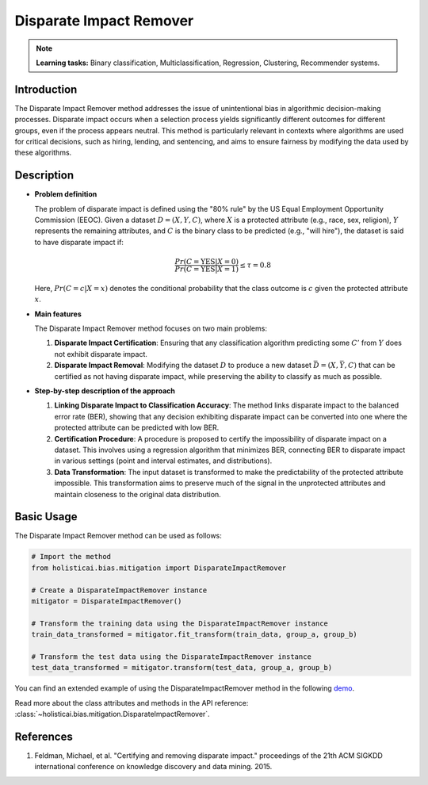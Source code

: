 Disparate Impact Remover
-------------------------

.. note::
    **Learning tasks:** Binary classification, Multiclassification, Regression, Clustering, Recommender systems.

Introduction
~~~~~~~~~~~~
The Disparate Impact Remover method addresses the issue of unintentional bias in algorithmic decision-making processes. Disparate impact occurs when a selection process yields significantly different outcomes for different groups, even if the process appears neutral. This method is particularly relevant in contexts where algorithms are used for critical decisions, such as hiring, lending, and sentencing, and aims to ensure fairness by modifying the data used by these algorithms.

Description
~~~~~~~~~~~

- **Problem definition**

  The problem of disparate impact is defined using the "80% rule" by the US Equal Employment Opportunity Commission (EEOC). Given a dataset :math:`D = (X, Y, C)`, where :math:`X` is a protected attribute (e.g., race, sex, religion), :math:`Y` represents the remaining attributes, and :math:`C` is the binary class to be predicted (e.g., "will hire"), the dataset is said to have disparate impact if:

  .. math::
      \frac{Pr(C = \text{YES} | X = 0)}{Pr(C = \text{YES} | X = 1)} \leq \tau = 0.8

  Here, :math:`Pr(C = c | X = x)` denotes the conditional probability that the class outcome is :math:`c` given the protected attribute :math:`x`.

- **Main features**

  The Disparate Impact Remover method focuses on two main problems:
  
  1. **Disparate Impact Certification**: Ensuring that any classification algorithm predicting some :math:`C'` from :math:`Y` does not exhibit disparate impact.
  2. **Disparate Impact Removal**: Modifying the dataset :math:`D` to produce a new dataset :math:`\bar{D} = (X, \bar{Y}, C)` that can be certified as not having disparate impact, while preserving the ability to classify as much as possible.

- **Step-by-step description of the approach**

  1. **Linking Disparate Impact to Classification Accuracy**:
     The method links disparate impact to the balanced error rate (BER), showing that any decision exhibiting disparate impact can be converted into one where the protected attribute can be predicted with low BER.

  2. **Certification Procedure**:
     A procedure is proposed to certify the impossibility of disparate impact on a dataset. This involves using a regression algorithm that minimizes BER, connecting BER to disparate impact in various settings (point and interval estimates, and distributions).

  3. **Data Transformation**:
     The input dataset is transformed to make the predictability of the protected attribute impossible. This transformation aims to preserve much of the signal in the unprotected attributes and maintain closeness to the original data distribution.

Basic Usage
~~~~~~~~~~~~~~

The Disparate Impact Remover method can be used as follows:

.. code-block:: python

  # Import the method
  from holisticai.bias.mitigation import DisparateImpactRemover

  # Create a DisparateImpactRemover instance
  mitigator = DisparateImpactRemover()

  # Transform the training data using the DisparateImpactRemover instance
  train_data_transformed = mitigator.fit_transform(train_data, group_a, group_b)

  # Transform the test data using the DisparateImpactRemover instance
  test_data_transformed = mitigator.transform(test_data, group_a, group_b)

You can find an extended example of using the DisparateImpactRemover method in the following `demo <https://holisticai.readthedocs.io/en/latest/gallery/tutorials/bias/mitigating_bias/binary_classification/demos/preprocessing.html#2.-Disparate-Impact-Remover>`_.

Read more about the class attributes and methods in the API reference: :class:`~holisticai.bias.mitigation.DisparateImpactRemover`.


References
~~~~~~~~~~~~~~
1. Feldman, Michael, et al. "Certifying and removing disparate impact." proceedings of the 21th ACM SIGKDD international conference on knowledge discovery and data mining. 2015.